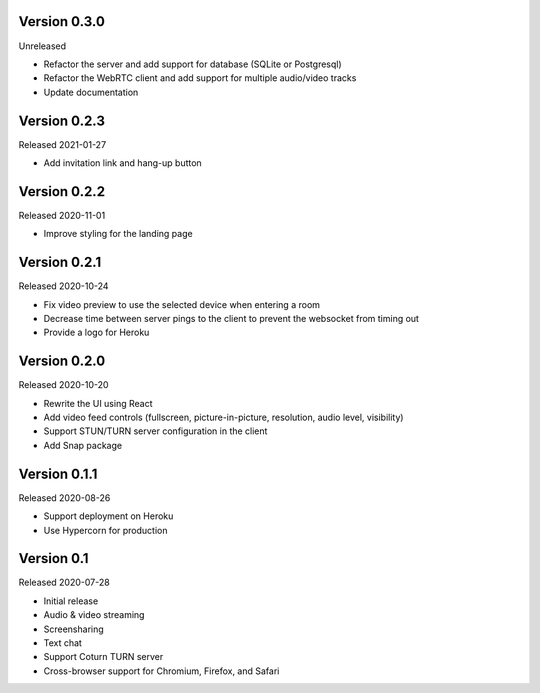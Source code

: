 Version 0.3.0
-------------

Unreleased

- Refactor the server and add support for database (SQLite or Postgresql)
- Refactor the WebRTC client and add support for multiple audio/video tracks
- Update documentation

Version 0.2.3
-------------

Released 2021-01-27

- Add invitation link and hang-up button

Version 0.2.2
-------------

Released 2020-11-01

- Improve styling for the landing page

Version 0.2.1
-------------

Released 2020-10-24

- Fix video preview to use the selected device when entering a room
- Decrease time between server pings to the client to prevent the websocket from timing out
- Provide a logo for Heroku

Version 0.2.0
-------------

Released 2020-10-20

- Rewrite the UI using React
- Add video feed controls (fullscreen, picture-in-picture, resolution, audio level, visibility)
- Support STUN/TURN server configuration in the client
- Add Snap package

Version 0.1.1
-------------

Released 2020-08-26

- Support deployment on Heroku
- Use Hypercorn for production

Version 0.1
-----------

Released 2020-07-28

- Initial release
- Audio & video streaming
- Screensharing
- Text chat
- Support Coturn TURN server
- Cross-browser support for Chromium, Firefox, and Safari
